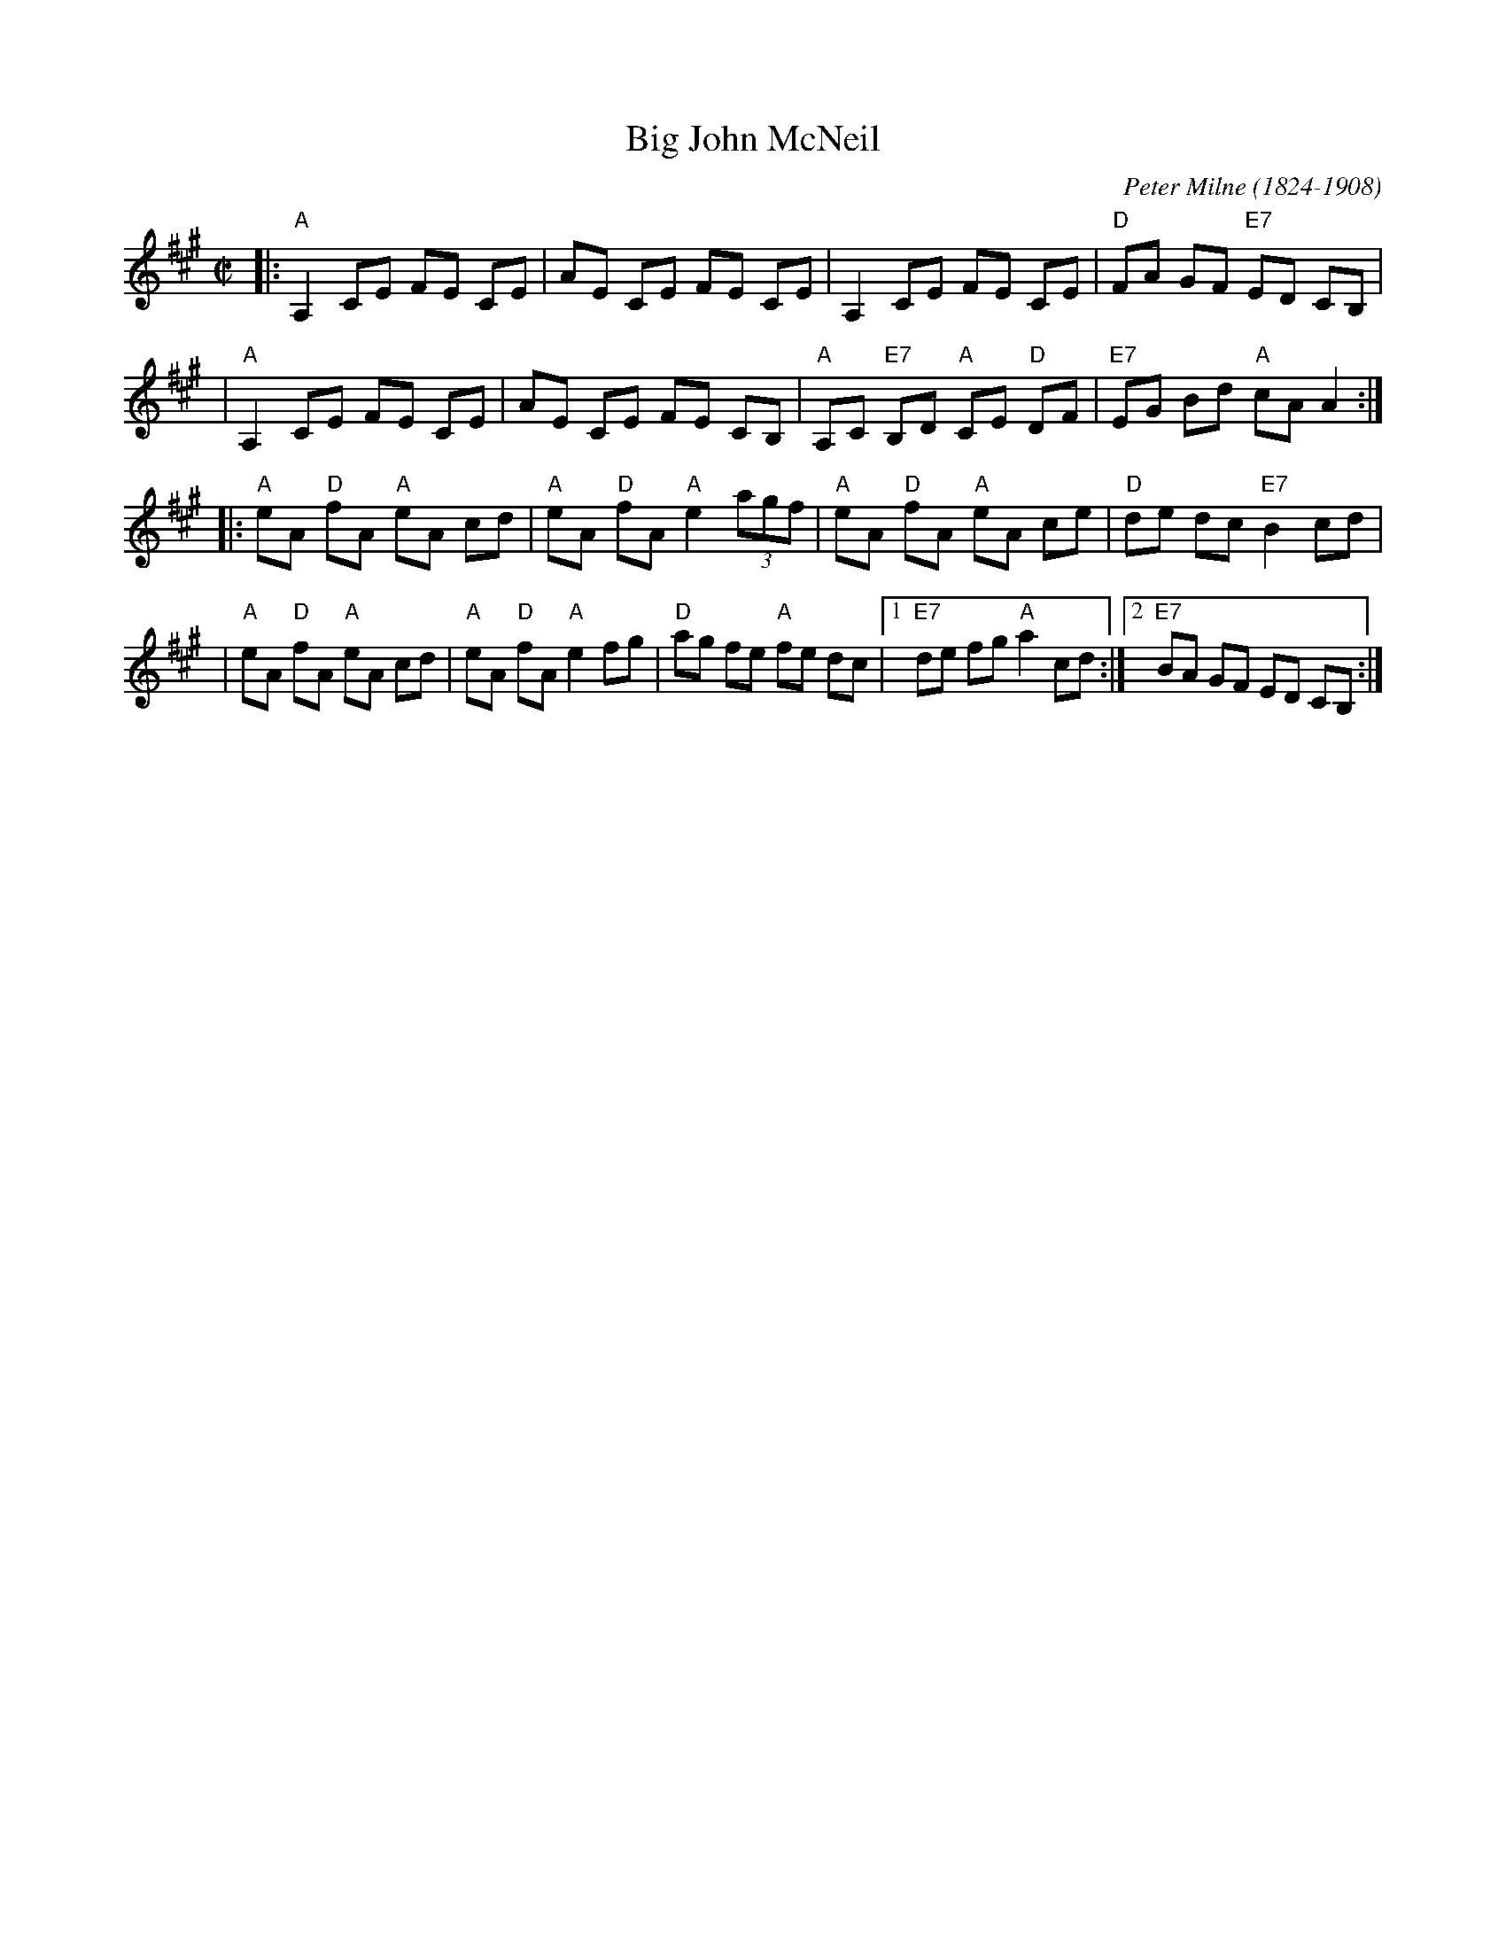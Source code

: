 X: 133
T: Big John McNeil
C: Peter Milne (1824-1908)
N: Peter Milne was a friend and teacher of J.S.Skinner.
B: BSFC Session Tune Book 2016 p.21
B: NEFR #133
B: Hunter 237, BSFC IX-2, John McNeil's Reel in SFT p.13, NEFR p.133
Z: 2012 John Chambers <jc:trillian.mit.edu>
M: C|
L: 1/8
K: A
|:"A"A,2 CE FE CE | AE CE FE CE | A,2 CE FE CE | "D"FA GF "E7"ED CB, |
| "A"A,2 CE FE CE | AE CE FE CB, | "A"A,C "E7"B,D "A"CE "D"DF | "E7"EG Bd "A"cA A2 :|
|:"A"eA "D"fA "A"eA cd | "A"eA "D"fA "A"e2 (3agf | "A"eA "D"fA "A"eA ce | "D"de dc "E7"B2 cd |
| "A"eA "D"fA "A"eA cd | "A"eA "D"fA "A"e2 fg | "D"ag fe "A"fe dc |1 "E7"de fg "A"a2 cd :|2 "E7"BA GF ED CB, :|
